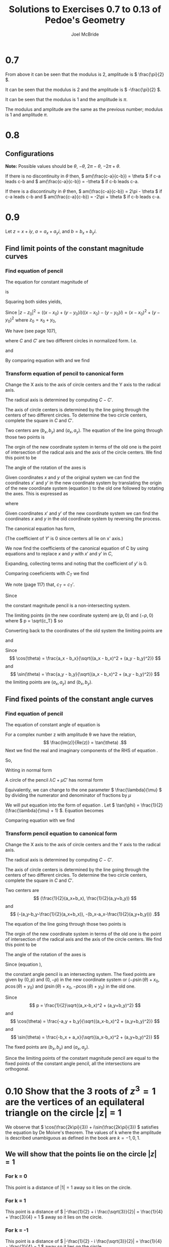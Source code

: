 #+title: Solutions to Exercises 0.7 to 0.13 of Pedoe's Geometry
#+author: Joel McBride
#+options: num:nil toc:nil

* 0.7
\begin{align*}
&(1 + i)^2 \\
&= (\sqrt{2}(\frac{1}{\sqrt{2}} + \frac{1}{\sqrt{2}}i))^2 \\
&= (\sqrt{2} (\cos(\frac{\pi}{4}) + i \sin(\frac{\pi}{4})))^2 \\
\textrm{By De Moivre's theorem} \\
&= 2(\cos(\frac{\pi}{2}) + i \sin(\frac{\pi}{2})) \\
&= 2i
\end{align*}

From above it can be seen that the modulus is 2, amplitude is \( \frac{\pi}{2} \).

\begin{align*} 
&  (1 - i)^{2} \\
&= [\sqrt{2}(\cos(-\frac{\pi}{4}) + \sin(-\frac{\pi}{4}))]^2 \\
&= 2(\cos(-\frac{\pi}{2}) + \sin(-\frac{\pi}{2})i) \\
&= -2i
\end{align*}

It can be seen that the modulus is 2 and the amplitude is \( -\frac{\pi}{2} \).

\begin{align*}
\frac{(1 + i)^2}{(1 - i)^2} &= \frac{2i}{-2i} \\
                            &= -1 \\
                            &= 1 \cdot (cos(\pi) + sin(\pi))
\end{align*}

It can be seen that the modulus is 1 and the amplitude is \( \pi \).

\begin{align*}
\frac{(1 - i)^2}{(1 + i)^2} &= \frac{-2i}{2i} \\
                            &= -1 \\
                            &= 1 \cdot (cos(\pi) + sin(\pi))
\end{align*}

The modulus and amplitude are the same as the previous number; modulus is 1 and amplitude \( \pi \).

* 0.8
** Configurations
*Note:* Possible values should be \( \theta \), \( -\theta \), \( 2\pi - \theta \), \( -2\pi + \theta \).

If there is no discontinuity in \( \theta \) then,
\( am(\frac{c-a}{c-b}) = \theta \) if c-a leads c-b and
\( am(\frac{c-a}{c-b}) = -\theta \) if c-b leads c-a.

If there is a discontinuity in \( \theta \) then,
\( am(\frac{c-a}{c-b}) = 2\pi - \theta \) if c-a leads c-b and
\( am(\frac{c-a}{c-b}) = -2\pi + \theta \) if c-b leads c-a.

* 0.9
Let \( z = x+iy \), \( a = a_x + a_yi \), and \( b = b_x + b_yi \).

** Find limit points of the constant magnitude curves
*** Find equation of pencil
The equation for constant magnitude of 
\begin{equation}
\label{eq:eq0.9}
\frac{z-a}{z-b} = r(\cos(\phi) + \sin(\phi)i)
\end{equation}

is
\begin{align*}
\frac{|z-a|}{|z-b|} = r.
\end{align*}

Squaring both sides yields,
\begin{align*}
\frac{|z-a|^2}{|z-b|^2} &= r^2
\end{align*}

Since \( |z-z_0|^2 = ((x-x_0) + (y-y_0)i) ((x-x_0) - (y-y_0)i) = (x-x_0)^2 + (y-y_0)^2 \) where \( z_0 = x_0 + y_0 \),
\begin{align}
r^2  &= \frac{(x-a_x)^2 + (y-a_y)^2}{(x-b_x)^2 - (y-b_y)^2} \nonumber \\
\label{eq:const-mag-in-lambda-over-mu-form}
-r^2 &= \frac{-(x^2 + y^2 - 2a_xx -2a_yy + a_x^2 + a_y^2)}{x^2 + y^2 - 2b_xx  - 2b_yy + b_x^2 + b_y^2} \\
\end{align}

We have (see page 107),
\begin{equation}
\label{eq:lambda-over-mu}
\frac{\lambda}{\mu} = -\frac{C'(x,y)}{C(x,y)}
\end{equation}

where \( C \) and \( C' \) are two different circles in normalized form. I.e.
\begin{equation}
\label{eq:C}
C(x,y) = x^2 + y^2 + 2fx + 2gy + c
\end{equation}

and

\begin{equation}
\label{eq:C'}
C'(x,y) =  x^2 + y^2 + 2f'x + 2g'y + c'.
\end{equation}

By comparing equation \ref{eq:const-mag-in-lambda-over-mu-form} with \ref{eq:C} and \ref{eq:C'} we find
\begin{align*}
\frac{\lambda}{\mu} &= -r^2 \\
f &= -b_x \\
g &= -b_y \\
c &= b_x^2 + b_y^2 \\
f' &= -a_x \\
g' &= -a_y \\
c' &= a_x^2 + a_y^2
\end{align*} 

*** Transform equation of pencil to canonical form
Change the X axis to the axis of circle centers and the Y axis to the radical axis.

The radical axis is determined by computing \( C - C' \).
\begin{align}
\label{eq:const-mag-radical-axis}
C-C' = 0 \nonumber \\
2(-b_x+a_x)X + 2(-b_y + a_y)Y + b_x^2 + b_y^2 - a_x^2 - a_y^2 = 0
\end{align}

The axis of circle centers is determined by the line going through the centers of two different circles.
To determine the two circle centers, complete the square in \( C \) and \( C' \).
\begin{align*}
C = (X-b_x)^2 + (Y-b_y)^2 + 2(b_x^2 + b_y^2) \\
C' = (X-a_x)^2 + (Y-a_y)^2 + 2(a_x^2 + a_y^2)
\end{align*}

Two centers are \( (b_x, b_y) \) and \( (a_x, a_y) \).
The equation of the line going through those two points is
\begin{equation}
\label{eq:const-mag-center-axis}
Y - b_y = \frac{a_y - b_y}{a_x - b_x} (X - b_x) 
\end{equation}

The orgin of the new coordinate system in terms of the old one is the point of intersection of the radical axis and the axis of the circle centers.
We find this point to be
\begin{equation}
\label{eq:const-mag-origin}
(x_0, y_0) = (\frac{b_x + a_x}{2}, \frac{b_y + a_y}{2})
\end{equation}

The angle of the rotation of the axes is
\begin{equation}
\theta = \tan^{-1}(\frac{a_y - b_y}{a_x - b_x})
\end{equation}

Given coordinates \( x \) and \( y \) of the original system we can find the coordinates \( x' \) and \( y' \) in the new coordinate system by translating the origin of the new coordinate system (equation \ref{eq:const-mag-origin}) to the old one followed by rotating the axes. This is expressed as
\begin{align}
\label{eq:x'}
x' = R_x(\theta, x-x_0, y) \\
\label{eq:y'}
y' = R_y(\theta, y-y_0, x)
\end{align}  

where 

\begin{align*}
R_x(\theta, x, y) = x\cos(\theta) - y\sin(\theta) \\
R_y(\theta, y, x) = x\sin(\theta) + y\cos(\theta)
\end{align*}

Given coordinates \( x' \) and \( y' \) of the new coordinate system we can find the coordinates \( x \) and \( y \) in the old coordinate system by reversing the process.
\begin{align}
\label{eq:x}
x = R_x(-\theta, x', y') + x_0 \\
\label{eq:y}
y = R_y(-\theta, y', x') + y_0
\end{align}  

The canonical equation has form,
\begin{equation}
C_T = X'^2 + Y'^2 + 2f_TX' + c_T
\end{equation}
(The coefficient of \( Y' \) is 0 since centers all lie on x' axis.)

We now find the coefficients of the canonical equation of C by
using equations \ref{eq:x} and \ref{eq:y} to replace \( x \) and \( y \) with \( x' \) and \( y' \) in \( C \),

\begin{align*}
\begin{split}
&(x' \cos(-\theta) + y'\sin(-\theta) + x_0)^2 + (-x'\sin(-\theta) + y'\cos(-\theta) + y_0)^2 \\
       &\qquad + 2f(x' \cos(-\theta) + y'\sin(-\theta) + x_0) + 2g(-x'\sin(-\theta) + y'\cos(-\theta) + y_0) \\
       &\qquad + c
\end{split}
\end{align*}

Expanding, collecting terms and noting that the coefficient of \( y' \) is 0.
\begin{align*}
\begin{split}
&x'^2 + y'^2 \\
&\qquad + 2(x_0\cos(\theta) + y_0\sin(\theta) + f\cos(\theta) + g\sin(\theta))x' \\
&\qquad + x_0^2 + y_0^2 + 2fx_0 + 2gy_0 + c
\end{split}
\end{align*}

Comparing coeeficients with \( C_T \) we find
\begin{align}
f_T &= x_0\cos(\theta) + y_0\sin(\theta) + f\cos(\theta) + g\sin(\theta) \nonumber \\
g_T &= 0 \nonumber \\
\label{eq:cT}
c_T &= x_0^2 + y_0^2 + 2fx_0 + 2gy_0 + c
\end{align}
We note (page 117) that, \( c_T = c_T' \).

Since 
\begin{align*}
c_T &= x_0^2 + y_0^2 + 2fx_0 + 2gy_0 + c \\
    &= x_0^2 + y_0^2 - 2b_xx_0 - 2b_yy_0 + b_x^2 + b_y^2 \\
    &= (x_0 - b_x)^2 + (y_0 - b_y)^2 \\
    &> 0
\end{align*}

the constant magnitude pencil is a non-intersecting system.

The limiting points (in the new coordinate system) are \( (p, 0) \) and \( (-p, 0) \) where \( p = \sqrt{c_T} \) so
\begin{equation}
p  = \frac{1}{2}\sqrt{(x_0-b_x)^2 + (y_0-b_y)^2}
\end{equation}

Converting back to the coordinates of the old system the limiting points are
\begin{equation}
(p\cos(\theta) + x_0, p\sin(\theta) + y_0)
\end{equation}

and 

\begin{equation}
(-p\cos(\theta) + x_0, -p\sin(\theta) + y_0)
\end{equation}

Since \[ \cos(\theta) = \frac{a_x - b_x}{\sqrt{(a_x - b_x)^2 + (a_y - b_y)^2}} \] 
and \[ \sin(\theta) = \frac{a_y - b_y}{\sqrt{(a_x - b_x)^2 + (a_y - b_y)^2}} \]
the limiting points are \( (a_x, a_y) \) and \( (b_x, b_y) \).

** Find fixed points of the constant angle curves
*** Find equation of pencil
The equation of constant angle of equation \ref{eq:eq0.9} is
\begin{align*}
am(\frac{z-a}{z-b}) = \phi
\end{align*}

For a complex number z with amplitude \theta we have the relation, \[ \frac{Im(z)}{Re(z)} = \tan(\theta) .\]
Next we find the real and imaginary components of the RHS of equation \ref{eq:eq0.9}.

\begin{align*}
\begin{split}
\frac{z-a}{z-b} &= \frac{(x - a_x) + (y - a_y)i}{(x - b_x) + (y - b_y)i} \\
		&= \frac{(x - a_x) + (y - a_y)i}{(x - b_x) + (y - b_y)i} 
                    \cdot \frac{(x - b_x) - (y - b_y)i}{(x - b_x) - (y - b_y)i} \\ 
		&= \frac{x^2 + y^2 + 2(-\frac{1}{2}(a_x + b_x)) + 2(-\frac{1}{2}(a_y + b_y)) + a_xb_x + a_yb_y}{(x-bx)^2 + (y-b_y)^2} \\
                   &\qquad + \frac{(-a_y + b_y)x + (-b_x + a_x)y + b_xa_y - a_xb_y}{(x-bx)^2 + (y-b_y)^2}i
\end{split}
\end{align*}

So,
\begin{align*}
\tan(\phi) &= \frac{Im(\frac{z-a}{z-b})}{Re(\frac{z-a}{z-b})} \\
\tan(\phi) &= \frac{(-a_y + b_y)x + (-b_x + a_x)y + b_xa_y - a_xb_y}{x^2 + y^2 + 2(-\frac{1}{2}(a_x + b_x)) + 2(-\frac{1}{2}(a_y + b_y)) + a_xb_x + a_yb_y}
\end{align*}

Writing in normal form
\begin{equation}
\label{eq:const-angle-pencil}
\begin{split}
x^2 + y^2 &+ 2x(\frac{1}{2}(\frac{a_y-b_y}{\tan(\phi)} - a_x - b_x)) \\
          &+ 2y(\frac{1}{2}(\frac{b_x-a_x}{\tan(\phi)} - a_y - b_y)) \\
          &+ a_xb_x + a_yb_y + \frac{a_xb_y - a_yb_x}{\tan(\phi)}
\end{split}
\end{equation}

A circle of the pencil \( \lambda C + \mu C' \) has normal form
\begin{align*}
X^2 + Y^2 + 2X \frac{\lambda f + \mu f'}{\lambda + \mu} + 2Y \frac{\lambda g + \mu g'}{\lambda + \mu} + \frac{\lambda c + \mu c'}{\lambda + \mu}
\end{align*}

Equivalently, we can change to the one parameter \( \frac{\lambda}{\mu} \) by dividing the numerator and denominator of fractions by \( \mu \)
\begin{equation}
\label{eq:circle-of-pencil}
X^2 + Y^2 + 2X \frac{\frac{\lambda}{\mu} f + f'}{\frac{\lambda}{\mu} + 1}
    + 2Y \frac{\frac{\lambda}{\mu} g + g'}{\frac{\lambda}{\mu} + 1}
    + \frac{\frac{\lambda}{\mu} c + c'}{\frac{\lambda}{\mu} + 1} = 0
\end{equation}

We will put equation \ref{eq:const-angle-pencil} into the form of equation \ref{eq:circle-of-pencil}.
Let \( \tan(\phi) = \frac{1}{2}(\frac{\lambda}{\mu} + 1) \). Equation \ref{eq:const-angle-pencil} becomes

\begin{equation}
\label{eq:const-angle-pencil2}
\begin{split}
x^2 + y^2 &+ 2x(\frac{a_y - b_y - (a_x + b_x)\frac{\lambda}{\mu}}
                     {\frac{\lambda}{\mu} + 1}) \\
          &+ 2y(\frac{b_x - a_x - (a_y + b_y)\frac{\lambda}{\mu}}
                     {\frac{\lambda}{\mu} + 1}) \\
          &+ \frac{a_xb_x + a_yb_y + (2a_xb_y - 2a_yb_x + a_xb_x + a_yb_y)\frac{\lambda}{\mu}}{\frac{\lambda}{\mu} + 1} = 0
\end{split}
\end{equation}

Comparing equation \ref{eq:const-angle-pencil2} with \ref{eq:circle-of-pencil} we find
\begin{align*}
\frac{\lambda}{\mu} &= 2\tan(\phi) - 1 \\
f &= -\frac{1}{2}(a_x + b_x) \\
g &= -\frac{1}{2}(a_y + b_y) \\
c &= a_xb_x + a_yb_y \\
f' &= a_y - b_y - \frac{1}{2}(a_x + b_x) \\
g' &= b_x - a_x - \frac{1}{2}(a_y + b_y) \\
c' &= 2a_xb_y - 2a_yb_x + a_xb_x + a_yb_y
\end{align*}

*** Transform pencil equation to canonical form
Change the X axis to the axis of circle centers and the Y axis to the radical axis.

The radical axis is determined by computing \( C - C' \).
\begin{align}
\label{eq:const-angle-radical-axis}
C-C' = 0 \nonumber \\
-(a_y-b_y)X - (b_x-a_x)Y -a_xb_y + a_yb_x = 0
\end{align}

The axis of circle centers is determined by the line going through the centers of two different circles.
To determine the two circle centers, complete the square in \( C \) and \( C' \).
\begin{align*}
\begin{split}
C  &= (X-\frac{1}{2}(a_x+b_x))^2 + (Y-\frac{1}{2}(a_y+b_y))^2 + \frac{1}{4}(a_x+b_x)^2 \\
      &\qquad + \frac{1}{4}(a_y+b_y)^2 + a_xb_x + a_yb_y
\end{split} \\
\begin{split}
C' &= (X + (a_y - b_y - \frac{1}{2}(a_x+b_x)))^2 + (Y + (b_x - a_x - \frac{1}{2}(a_y + b_y)))^2 \\
   &\qquad + (a_y - b_y - \frac{1}{2}(a_x+b_x))^2 \\
   &\qquad + (b_x - a_x - \frac{1}{2}(a_y + b_y))^2 \\
   &\qquad + 2a_xb_y - 2a_yb_x + a_xb_x + a_yb_y
\end{split}
\end{align*}

Two centers are \[ (\frac{1}{2}(a_x+b_x), \frac{1}{2}(a_y+b_y)) \] 
and \[ (-(a_y-b_y-\frac{1}{2}(a_x+b_x)), -(b_x-a_x-\frac{1}{2}(a_y+b_y))) .\]

The equation of the line going through those two points is
\begin{equation}
\label{eq:const-angle-center-axis}
Y - \frac{1}{2}(a_y+b_y) = \frac{-b_x + a_x}{-a_y+b_y} (X - \frac{1}{2}(a_x+b_x)) 
\end{equation}

The orgin of the new coordinate system in terms of the old one is the point of intersection of the radical axis and the axis of the circle centers.
We find this point to be
\begin{equation}
\label{eq:const-angle-origin}
(x_0, y_0) = (\frac{b_x + a_x}{2}, \frac{b_y + a_y}{2})
\end{equation}

The angle of the rotation of the axes is
\begin{equation}
\theta = \tan^{-1}(\frac{-b_x + a_x}{-a_y+b_y})
\end{equation}

Since (equation \ref{eq:cT}),
\begin{align*}
c_T &= x_0^2 + y_0^2 + 2fx_0 + 2gy_0 + c \\
    &= x_0^2 + y_0^2 - (a_x+b_x)x_0 - (a_y + b_y)y_0 + a_xb_x + a_yb_y \\
    &= (x_0 - \frac{1}{2}(a_x+b_x))^2 + (y_0 - \frac{1}{2}(a_y + b_y))^2 \\
      &\qquad - \frac{1}{4}(a_x+b_x)^2 - \frac{1}{4}(a_y+b_y)^2 + a_xb_x + a_yb_y \\
    &= -\frac{1}{4}(a_x^2 - 2a_xb_x + b_x^2 + a_y^2 - 2a_yb_y + b_y^2) \\
    &= -\frac{1}{4}((a_x-b_x)^2 + (b_y-a_y)^2) \\
    &< 0
\end{align*}

the constant angle pencil is an intersecting system. The fixed points are given by \( (0, p) \) and \( (0, -p) \) in the new coordinate system or \( (-p\sin(\theta) + x_0, p\cos(\theta) + y_0) \) and \( (p\sin(\theta) + x_0, -p\cos(\theta) + y_0) \) in the old one.

Since \[ p = \frac{1}{2}\sqrt{(a_x-b_x)^2 + (a_y+b_y)^2} \]
and \[ \cos(\theta) = \frac{-a_y + b_y}{\sqrt{(a_x-b_x)^2 + (a_y+b_y)^2}} \] 
and \[ \sin(\theta) = \frac{-b_x + a_x}{\sqrt{(a_x-b_x)^2 + (a_y+b_y)^2}} \]

The fixed points are \( (b_x, b_y) \) and \( (a_x, a_y) \).

Since the limiting points of the constant magnitude pencil are equal to the fixed points of the constant angle pencil, all the intersections are orthogonal.

* 0.10 Show that the 3 roots of \( z^3 = 1 \) are the vertices of an equilateral triangle on the circle |z| = 1
We observe that \( \cos(\frac{2k\pi}{3}) + i\sin(\frac{2k\pi}{3}) \) satisfies the equation by De Moivre's theorem.
The values of k where the amplitude is described unambiguous as defined in the book are \( k = -1, 0, 1 \).

** We will show that the points lie on the circle \( |z| = 1 \)
*** For k = 0
\begin{align*}
& \cos(0) + i\sin(0) \\
=& 1
\end{align*}

This point is a distance of \( |1| = 1 \) away so it lies on the circle.

*** For k = 1
\begin{align*}
& \cos(\frac{2\pi}{3}) + i \sin(\frac{2\pi}{3})
&= -\frac{1}{2} + i \frac{\sqrt{3}}{2}
\end{align*}

This point is a distance of \( |-\frac{1}{2} + i \frac{\sqrt{3}}{2}| = \frac{1}{4} + \frac{3}{4} = 1 \) away so it lies on the circle.

*** For k = -1
\begin{align*}
& \cos(\frac{-2\pi}{3}) + i \sin(\frac{-2\pi}{3})
&= -\frac{1}{2} - i \frac{\sqrt{3}}{2}
\end{align*}

This point is a distance of \( |-\frac{1}{2} - i \frac{\sqrt{3}}{2}| = \frac{1}{4} + \frac{3}{4} = 1 \) away so it lies on the circle.

** We will show that the points are the vertices of an equilateral triangle
Let a, b, c be 1, \( -\frac{1}{2} + i\frac{\sqrt{3}}{2} \), \( -\frac{1}{2} - i\frac{\sqrt{3}}{2} \) respectively.
If and only if the points are vertices of an equilateral triangle then \( |a-b| = |b-c| = |c-a| \).
We will show that \( |a-b| = |b-c| = |c-a| \).

*** \( |a - b| \)
\begin{align*}
& |1 - (-\frac{1}{2} + i\frac{\sqrt{3}}{2})| \\
&= |\frac{3}{2} + i\frac{\sqrt{3}}{2}| \\
&= \sqrt{\frac{9}{4} + \frac{3}{4}} \\
&= \sqrt{3}
\end{align*}

*** \( |b - c| \)
\begin{align*}
& |(-\frac{1}{2} + i\frac{\sqrt{3}}{2} - (-\frac{1}{2} - i\frac{\sqrt{3}}{2})| \\
&= |i\frac{2\sqrt{3}}{2}| \\
&= \sqrt{3}
\end{align*}

*** \( |c - a| \)
\begin{align*}
& |(-\frac{1}{2} - i\frac{\sqrt{3}}{2} - 1)| \\
&= |-\frac{3}{2} - i\frac{\sqrt{3}}{2}| \\
&= \sqrt{\frac{9}{4} + \frac{3}{4}} \\
&= \sqrt{3}
\end{align*}

Since \( |a-b| = |b-c| = |c-a| \), the three points are also the vertices of an equilateral triangle.
* 0.11 If roots of \( z^3 =1 \) are 1, \( \omega \), \( \omega' \) then 
** Show \( \omega' = \omega^2 \)
\begin{align*}
(z - 1)(z - \omega)(z - \omega') &= 0 \\
z^3 + (-\omega - 1 - \omega') z^2 + (\omega + \omega \omega' + \omega')z - \omega \omega' &= 0
\end{align*}

but \( z^3 = 1 \)

\begin{align*}
(-\omega - 1 - \omega') z^2 + (\omega + \omega \omega' + \omega')z + 1 - \omega \omega' &= 0
\end{align*}

In order for this to be true for all z, each coefficent of the powers of z must be 0.
This produces the following equations.

\begin{align}
\label{eq:omega1}
1 + \omega + \omega' &= 0 \\
\label{eq:omega2}
\omega + \omega \omega' + \omega' &= 0 \\
\label{eq:omega3}
\omega \omega' &= 1
\end{align}

Solve for \( \omega' \) in equation \ref{eq:omega1} and substitute it into equation \ref{eq:omega3}.

\begin{align*}
\omega( - \omega - 1) &= 1 \\
-\omega^2 - \omega &= 1
\end{align*}

Use equation \ref{eq:omega1} to replace \( \omega \)

\begin{align*}
-\omega^2 + \omega' + 1 &= 1 \\
\omega^2 = \omega'
\end{align*}

** Show \( 1 + \omega + \omega^2 = 0 \)
Replacing \( \omega' \) with \( \omega^2 \) in equation 1 results in \( 1 + \omega + \omega^2 = 0 \).

* 0.12
Expanding \( (x + y + z)(x^2 + y^2 + z^2 - xy - yz - zx) \) results in \( x^3 + y^3 + z^3 - 3xyz \).

Let roots of \( x^3 \) be \( 1 \), \( \omega \), \( \omega^2 \).
These are also the roots of \( y^3 \), \( z^3 \) as changing the variable name doesn't change the value of the roots.

Expanding \( (x + \omega y + \omega^2 z)(x + \omega^2 y + \omega z) \) results in

\begin{align*}
& x^2 + (\omega^2 + \omega)xy + (\omega + \omega^2)xz + \omega^3 y^2 + (\omega^2 + \omega^4)yz + \omega^3 z^2 \\
& x^2 + y^2 + z^2 + \omega(1+\omega)xy + \omega(1+\omega)xz \omega(1+\omega)yz
\end{align*}

which equals \( x^2 + y^2 + z^2 - xy - xz - yz \) by the equations of the previous question.
Therefore,

\begin{align*}
&(x + y + z)(x + \omega y + \omega^2 z)(x + \omega^2 y + \omega z) \nonumber \\
&= (x + y + z)(x^2 + y^2 + z^2 - xy - yz - zx)
\end{align*}

* 0.13
** \( z^4 \)
\begin{align*}
z^4 &= 1 \\
(\cos\frac{2\pi k}{4} + \sin\frac{2\pi k}{4})^4 &= 1\\
\textrm{By De Moivre's theorem}
\cos{2\pi k} + \sin{2\pi k} &= 1
\end{align*}

Therefore, \( \cos\frac{2\pi k}{4} + \sin\frac{2\pi k}{4})^4 \) are solutions to \( z^4 \).
k ranges from -1, 0, 1, 2.

The four points are (1,0), (0,1), (-1,0), (0,-1).

** \( z^5 \)
By same argument as \( z^4 \), solutions to \( z^5 \) are \( \cos\frac{2\pi k}{5} + \sin\frac{2\pi k}{5}) \) are solutions to \( z^4 \).
k ranges from -2, -1, 0, 1, 2.

The five points are (1,0),
(\( \cos \frac{2\pi}{5} \),\( \sin \frac{2\pi}{5} \)),
(\( \cos \frac{4\pi}{5} \),\( \sin \frac{4\pi}{5} \)), 
(\( \cos \frac{-4\pi}{5} \),\( \sin \frac{-4\pi}{5} \)), 
(\( \cos \frac{-2\pi}{5} \),\( \sin \frac{-2\pi}{5} \)).

** \( z^n \)
In general the roots of \( z^n \) are the vertices of an n-gon in the Argand plane.
